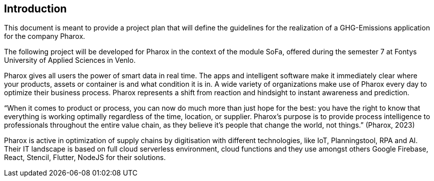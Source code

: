 == Introduction

This document is meant to provide a project plan that will define the guidelines for the realization of a GHG-Emissions application for the company Pharox.

The following project will be developed for Pharox in the context of the module SoFa, offered during the semester 7 at Fontys University of Applied Sciences in Venlo.

Pharox gives all users the power of smart data in real time. The apps and intelligent software make it immediately clear where your products, assets or container is and what condition it is in. A wide variety of organizations make use of Pharox every day to optimize their business process. Pharox represents a shift from reaction and hindsight to instant awareness and prediction.

“When it comes to product or process, you can now do much more than just hope for the best: you have the right to know that everything is working optimally regardless of the time, location, or supplier. Pharox's purpose is to provide process intelligence to professionals throughout the entire value chain, as they believe it's people that change the world, not things.” (Pharox, 2023)

Pharox is active in optimization of supply chains by digitisation with different technologies, like IoT, Planningstool, RPA and AI. Their IT landscape is based on full cloud serverless environment, cloud functions and they use amongst others Google Firebase, React, Stencil, Flutter, NodeJS for their solutions.
